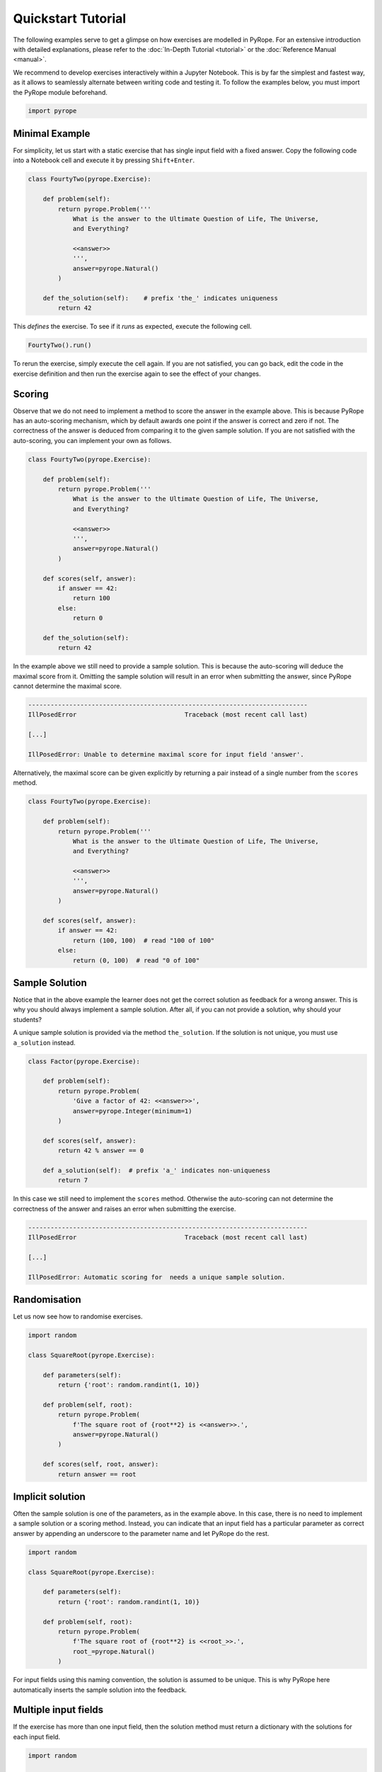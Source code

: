 ===================
Quickstart Tutorial
===================

The following examples serve to get a glimpse on how exercises are modelled in
PyRope. For an extensive introduction with detailed explanations, please refer
to the :doc:`In-Depth Tutorial <tutorial>` or the :doc:`Reference Manual
<manual>`.

We recommend to develop exercises interactively within a Jupyter Notebook.
This is by far the simplest and fastest way, as it allows to seamlessly
alternate between writing code and testing it.  To follow the examples below,
you must import the PyRope module beforehand.

.. code:: ipython3

  import pyrope


Minimal Example
---------------

For simplicity, let us start with a static exercise that has single input
field with a fixed answer.  Copy the following code into a Notebook cell and
execute it by pressing ``Shift+Enter``.

.. code:: ipython3

  class FourtyTwo(pyrope.Exercise):

      def problem(self):
          return pyrope.Problem('''
              What is the answer to the Ultimate Question of Life, The Universe,
              and Everything?

              <<answer>>
              ''',
              answer=pyrope.Natural()
          )

      def the_solution(self):    # prefix 'the_' indicates uniqueness
          return 42


This *defines* the exercise.  To see if it *runs* as expected, execute the
following cell.

.. code:: ipython3

  FourtyTwo().run()

.. image:: FourtyTwo.png
  :alt: Exercise as shown to the learner


To rerun the exercise, simply execute the cell again.  If you are not
satisfied, you can go back, edit the code in the exercise definition and then
run the exercise again to see the effect of your changes.


Scoring
-------

Observe that we do not need to implement a method to score the answer in the
example above.  This is because PyRope has an auto-scoring mechanism, which by
default awards one point if the answer is correct and zero if not.  The
correctness of the answer is deduced from comparing it to the given sample
solution.  If you are not satisfied with the auto-scoring, you can implement
your own as follows.

.. code:: ipython3

  class FourtyTwo(pyrope.Exercise):

      def problem(self):
          return pyrope.Problem('''
              What is the answer to the Ultimate Question of Life, The Universe,
              and Everything?

              <<answer>>
              ''',
              answer=pyrope.Natural()
          )

      def scores(self, answer):
          if answer == 42:
              return 100
          else:
              return 0

      def the_solution(self):
          return 42


In the example above we still need to provide a sample solution.  This is
because the auto-scoring will deduce the maximal score from it.  Omitting the
sample solution will result in an error when submitting the answer, since
PyRope cannot determine the maximal score.

.. code:: none

    ---------------------------------------------------------------------------
    IllPosedError                             Traceback (most recent call last)

    [...]

    IllPosedError: Unable to determine maximal score for input field 'answer'.

Alternatively, the maximal score can be given explicitly by returning a pair
instead of a single number from the ``scores`` method.

.. code:: ipython3

  class FourtyTwo(pyrope.Exercise):

      def problem(self):
          return pyrope.Problem('''
              What is the answer to the Ultimate Question of Life, The Universe,
              and Everything?

              <<answer>>
              ''',
              answer=pyrope.Natural()
          )

      def scores(self, answer):
          if answer == 42:
              return (100, 100)  # read "100 of 100"
          else:
              return (0, 100)  # read "0 of 100"


Sample Solution
---------------

Notice that in the above example the learner does not get the correct solution
as feedback for a wrong answer. This is why you should always implement a
sample solution.  After all, if you can not provide a solution, why should
your students?

A unique sample solution is provided via the method ``the_solution``.  If the
solution is not unique, you must use ``a_solution`` instead.

.. code:: ipython3

  class Factor(pyrope.Exercise):

      def problem(self):
          return pyrope.Problem(
              'Give a factor of 42: <<answer>>',
              answer=pyrope.Integer(minimum=1)
          )

      def scores(self, answer):
          return 42 % answer == 0

      def a_solution(self):  # prefix 'a_' indicates non-uniqueness
          return 7

In this case we still need to implement the ``scores`` method.  Otherwise the
auto-scoring can not determine the correctness of the answer and raises an
error when submitting the exercise.

.. code:: none

    ---------------------------------------------------------------------------
    IllPosedError                             Traceback (most recent call last)

    [...]

    IllPosedError: Automatic scoring for  needs a unique sample solution.


Randomisation
-------------

Let us now see how to randomise exercises.

.. code:: ipython3

  import random

  class SquareRoot(pyrope.Exercise):

      def parameters(self):
          return {'root': random.randint(1, 10)}

      def problem(self, root):
          return pyrope.Problem(
              f'The square root of {root**2} is <<answer>>.',
              answer=pyrope.Natural()
          )

      def scores(self, root, answer):
          return answer == root


Implicit solution
-----------------

Often the sample solution is one of the parameters, as in the example above.
In this case, there is no need to implement a sample solution or a scoring
method.  Instead, you can indicate that an input field has a particular
parameter as correct answer by appending an underscore to the parameter name
and let PyRope do the rest.

.. code:: ipython3

  import random

  class SquareRoot(pyrope.Exercise):

      def parameters(self):
          return {'root': random.randint(1, 10)}

      def problem(self, root):
          return pyrope.Problem(
              f'The square root of {root**2} is <<root_>>.',
              root_=pyrope.Natural()
          )


For input fields using this naming convention, the solution is assumed to be
unique.  This is why PyRope here automatically inserts the sample solution
into the feedback.


Multiple input fields
---------------------

If the exercise has more than one input field, then the solution method must
return a dictionary with the solutions for each input field.

.. code:: ipython3

  import random

  class IntegerDivision(pyrope.Exercise):

      def parameters(self):
          a = random.randint(1, 9)
          b = random.randint(1, a)
          return dict(a=a, b=b)

      def problem(self):
          return pyrope.Problem('''
              <<a>> divided by <<b>> is <<q_>> with remainder <<r_>>.
              ''',
              q_=pyrope.Natural(),
              r_=pyrope.Natural(),
          )

      def the_solution(self, a, b):
          return dict(q_=a // b, r_=a % b)


In cases where it is not possible to score input fields individually, you can
return an overall score from the ``scores`` method.

.. code:: ipython3

  import random

  class Factorisation(pyrope.Exercise):

      def parameters(self):
          return dict(
              p=random.randint(2, 9),
              q=random.randint(2, 9),
          )

      def problem(self, p, q):
          return pyrope.Problem(
              fr'{p*q} = <<p_>> $\times$ <<q_>>',
              p_=pyrope.Integer(minimum=2),
              q_=pyrope.Integer(minimum=2),
          )

      def scores(self, p, q, p_, q_):
          return p_ * q_ == p * q


Unit testing
------------

Examples may contain inconsistencies, for instance when providing both, a
maximal score and a sample solution, as in the following example.

.. code:: ipython3

  import random

  class SmallestPrime(pyrope.Exercise):

      def problem(self):
          return pyrope.Problem(
              r'What is the smallest prime number? <<answer>>',
              answer=pyrope.Natural()
          )

      def scores(self, answer):
          if answer == 2:
              return (1, 1)
          return (0, 1)

      def the_solution(self):
          return 1


To avoid this and other common mistakes, you can unit-test an exercise.

.. code:: none

    .........F...............
    ======================================================================
    FAIL: test_maximal_total_score_for_sample_solution (pyrope.tests.TestParametrizedExercise.test_maximal_total_score_for_sample_solution) (exercise=<class '__main__.SpotTheError'>)
    ----------------------------------------------------------------------
    Traceback (most recent call last):
      File "~/pyrope/venv/lib/python3.12/site-packages/pyrope/tests.py", line 101, in wrapped_test
        test(self, pexercise)
      File "~/pyrope/venv/lib/python3.12/site-packages/pyrope/tests.py", line 399, in test_maximal_total_score_for_sample_solution
        self.assertEqual(
    AssertionError: 0.0 != 1.0 : The sample solution does not get maximal total score.

    ----------------------------------------------------------------------
    Ran 25 tests in 0.045s

    FAILED (failures=1)

This helps to avoid execptions during exercise runs and to gain confidence on
third party exercises obtained from foreign sources.


Feedback
--------

.. code:: ipython3

  class Apples(pyrope.Exercise):

      def problem(self):
          return pyrope.Problem(
              '''
              If there are five apples and you take away three,
              how many do you have?

              <<number>>
              ''',
              number=pyrope.Natural()
          )

      def the_solution(self):
          return 3

      def feedback(self, number):
          if number == 3:
              return "Be honest: You knew the quiz, didn't you?"
          return 'You took three apples, so you have three!'


Hints
-----

.. code:: ipython3

  class HelpMe(pyrope.Exercise):

      def problem(self):
          return pyrope.Problem('''
              What is the answer to the Ultimate Question of Life, The Universe,
              and Everything?

              <<answer>>
              ''',
              answer=pyrope.Natural()
          )

      def the_solution(self):
          return 42

      def hints(self):
          yield "It is a number."
          yield 'You should read the "Hitchhiker\'s Guide to the Galaxy."'

